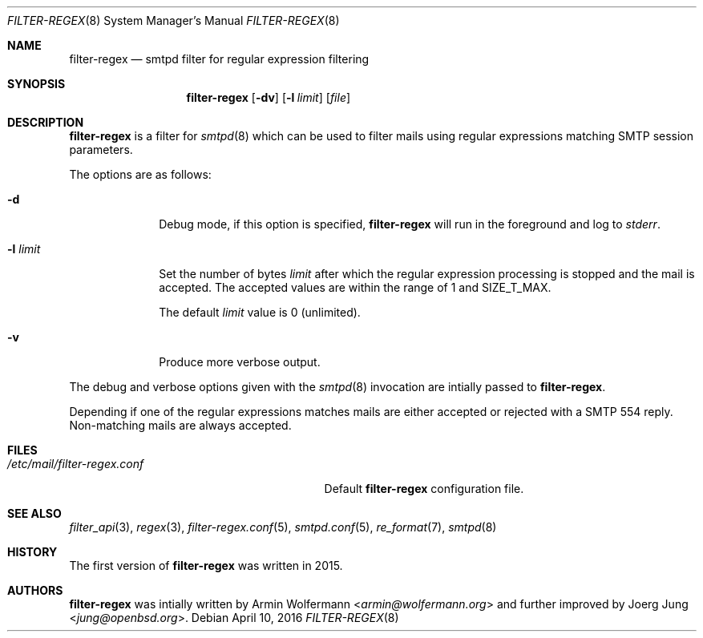 .\"	$OpenBSD: $
.\"
.\" Copyright (c) 2015, 2016 Joerg Jung <jung@openbsd.org>
.\"
.\" Permission to use, copy, modify, and distribute this software for any
.\" purpose with or without fee is hereby granted, provided that the above
.\" copyright notice and this permission notice appear in all copies.
.\"
.\" THE SOFTWARE IS PROVIDED "AS IS" AND THE AUTHOR DISCLAIMS ALL WARRANTIES
.\" WITH REGARD TO THIS SOFTWARE INCLUDING ALL IMPLIED WARRANTIES OF
.\" MERCHANTABILITY AND FITNESS. IN NO EVENT SHALL THE AUTHOR BE LIABLE FOR
.\" ANY SPECIAL, DIRECT, INDIRECT, OR CONSEQUENTIAL DAMAGES OR ANY DAMAGES
.\" WHATSOEVER RESULTING FROM LOSS OF USE, DATA OR PROFITS, WHETHER IN AN
.\" ACTION OF CONTRACT, NEGLIGENCE OR OTHER TORTIOUS ACTION, ARISING OUT OF
.\" OR IN CONNECTION WITH THE USE OR PERFORMANCE OF THIS SOFTWARE.
.\"
.Dd $Mdocdate: April 10 2016 $
.Dt FILTER-REGEX 8
.Os
.Sh NAME
.Nm filter-regex
.Nd smtpd filter for regular expression filtering
.Sh SYNOPSIS
.Nm
.Op Fl dv
.Op Fl l Ar limit
.Op Ar file
.Sh DESCRIPTION
.Nm
is a filter for
.Xr smtpd 8
which can be used to filter mails using regular expressions matching SMTP
session parameters.
.Pp
The options are as follows:
.Bl -tag -width "-l limit"
.It Fl d
Debug mode, if this option is specified,
.Nm
will run in the foreground and log to
.Em stderr .
.It Fl l Ar limit
Set the number of bytes
.Ar limit
after which the regular expression processing is stopped and the mail is
accepted.
The accepted values are within the range of 1 and SIZE_T_MAX.
.Pp
The default
.Ar limit
value is 0 (unlimited).
.It Fl v
Produce more verbose output.
.El
.Pp
The debug and verbose options given with the
.Xr smtpd 8
invocation are intially passed to
.Nm .
.Pp
Depending if one of the regular expressions matches mails are either accepted
or rejected with a SMTP 554 reply.
Non-matching mails are always accepted.
.Sh FILES
.Bl -tag -width "/etc/mail/filter-regex.conf" -compact
.It Pa /etc/mail/filter-regex.conf
Default
.Nm
configuration file.
.El
.Sh SEE ALSO
.Xr filter_api 3 ,
.Xr regex 3 ,
.Xr filter-regex.conf 5 ,
.Xr smtpd.conf 5 ,
.Xr re_format 7 ,
.Xr smtpd 8
.Sh HISTORY
The first version of
.Nm
was written in 2015.
.Sh AUTHORS
.An -nosplit
.Nm
was intially written by
.An Armin Wolfermann Aq Mt armin@wolfermann.org
and further improved by
.An Joerg Jung Aq Mt jung@openbsd.org .
